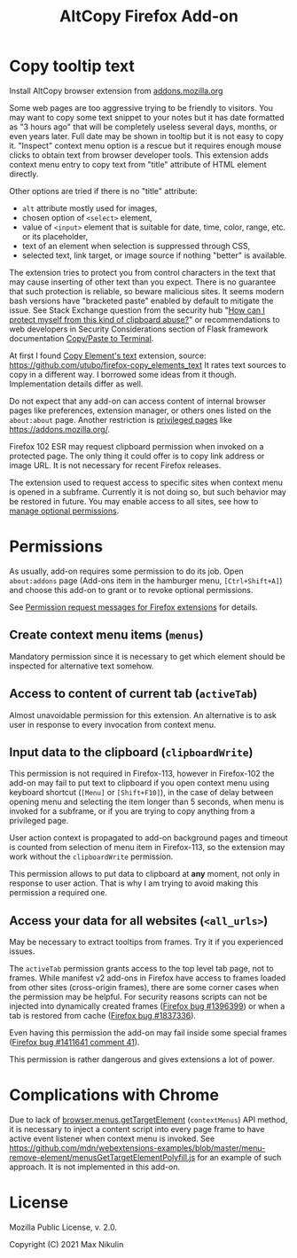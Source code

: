 
#+title: AltCopy Firefox Add-on

* Copy tooltip text

Install AltCopy browser extension from
[[https://addons.mozilla.org/firefox/addon/altcopy/][addons.mozilla.org]]

#+attr_html: :alt Screenshot of AltCopy Firefox add-on: tooltip for a page element, context menu item, that allows to copy it, and result of pasting to a text editor.
#+attr_html: :style max-height: 50%; max-width: 100%;
[[file:alt-copy-screenshot.png]]

Some web pages are too aggressive trying to be friendly to visitors.
You may want to copy some text snippet to your notes
but it has date formatted as "3 hours ago" that will be completely
useless several days, months, or even years later.
Full date may be shown in tooltip but it is not easy to copy it.
"Inspect" context menu option is a rescue but it requires enough
mouse clicks to obtain text from browser developer tools.
This extension adds context menu entry to copy text from "title"
attribute of HTML element directly. 

Other options are tried if there is no "title" attribute:
- =alt= attribute mostly used for images,
- chosen option of =<select>= element,
- value of =<input>= element that is suitable for date, time, color, range, etc.
  or its placeholder,
- text of an element when selection is suppressed through CSS,
- selected text, link target, or image source if nothing "better" is available.

The extension tries to protect you from control characters in the text
that may cause inserting of other text than you expect. There is no
guarantee that such protection is reliable, so beware malicious sites.
It seems modern bash versions have "bracketed paste" enabled by default
to mitigate the issue. See Stack Exchange question from the security hub
"[[https://security.stackexchange.com/questions/39118/how-can-i-protect-myself-from-this-kind-of-clipboard-abuse][How can I protect myself from this kind of clipboard abuse?]]"
or recommendations to web developers in Security Considerations section
of Flask framework documentation
[[https://flask.palletsprojects.com/en/2.0.x/security/#copy-paste-to-terminal][Copy/Paste to Terminal]].

At first I found
[[https://addons.mozilla.org/firefox/addon/copy-element-s-text/][Copy Element's text]]
extension, source:
[[https://github.com/utubo/firefox-copy_elements_text]]
It rates text sources to copy in a different way.
I borrowed some ideas from it though. Implementation details differ as well.

Do not expect that any add-on can access content of internal browser pages
like preferences, extension manager,
or others ones listed on the =about:about= page. Another restriction is
[[https://developer.mozilla.org/en-US/docs/Mozilla/Add-ons/WebExtensions/Content_scripts#restricted_domains][privileged pages]]
like <https://addons.mozilla.org/>.

Firefox 102 ESR may request clipboard permission when invoked on a protected
page. The only thing it could offer is to copy link address or image URL.
It is not necessary for recent Firefox releases.

The extension used to request access to specific sites when context menu
is opened in a subframe. Currently it is not doing so, but such behavior
may be restored in future. You may enable access to all sites, see how to
[[https://support.mozilla.org/kb/manage-optional-permissions-extensions][manage optional permissions]].

* Permissions

As usually, add-on requires some permission to do its job.
Open =about:addons= page (Add-ons item in the hamburger menu, =[Ctrl+Shift+A]=)
and choose this add-on to grant or to revoke optional permissions.

See [[https://support.mozilla.org//kb/permission-request-messages-firefox-extensions][Permission request messages for Firefox extensions]]
for details.

** Create context menu items (=menus=)
# TODO Exact title.

Mandatory permission since it is necessary to get which element
should be inspected for alternative text somehow.

** Access to content of current tab (=activeTab=)
# TODO Exact title.

Almost unavoidable permission for this extension.
An alternative is to ask user in response to every invocation
from context menu.

** Input data to the clipboard (=clipboardWrite=)

This permission is not required in Firefox-113,
however in Firefox-102 the add-on may fail
to put text to clipboard if you open context menu
using keyboard shortcut (=[Menu]= or =[Shift+F10]=),
in the case of delay between opening menu and selecting
the item longer than 5 seconds, when menu is invoked
for a subframe, or if you are trying to copy anything
from a privileged page.

User action context is propagated to add-on
background pages and timeout is counted from selection
of menu item in Firefox-113, so the extension may work
without the =clipboardWrite= permission.

This permission allows to put data to clipboard
at *any* moment, not only in response to user action.
That is why I am trying to avoid making
this permission a required one.

** Access your data for all websites (=<all_urls>=)

May be necessary to extract tooltips from frames.
Try it if you experienced issues.

The =activeTab= permission grants access to the top level
tab page, not to frames. While manifest v2 add-ons
in Firefox have access to frames loaded from other sites (cross-origin frames),
there are some corner cases when the permission may be helpful.
For security reasons scripts can not be injected into dynamically created frames
([[https://bugzilla.mozilla.org/1396399][Firefox bug #1396399]])
or when a tab is restored from cache
([[https://bugzilla.mozilla.org/1837336][Firefox bug #1837336]]).

Even having this permission the add-on may fail inside
some special frames
([[https://bugzilla.mozilla.org/1411641#c41][Firefox bug #1411641 comment 41]]).

This permission is rather dangerous and gives extensions a lot of power.

* Complications with Chrome

Due to lack of
[[https://developer.mozilla.org/en-US/docs/Mozilla/Add-ons/WebExtensions/API/menus/getTargetElement][browser.menus.getTargetElement]]
(~contextMenus~) API method, it is necessary to inject
a content script into every page frame to have active event listener
when context menu is invoked. See
[[https://github.com/mdn/webextensions-examples/blob/master/menu-remove-element/menusGetTargetElementPolyfill.js]]
for an example of such approach.
It is not implemented in this add-on.

* License

Mozilla Public License, v. 2.0.

Copyright (C) 2021 Max Nikulin
